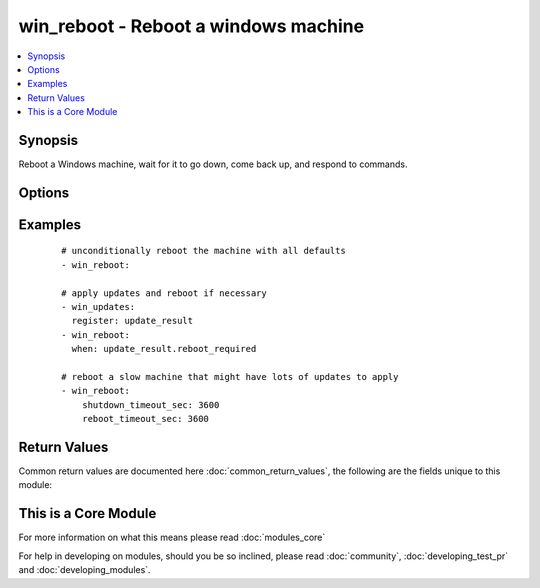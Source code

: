 .. _win_reboot:


win_reboot - Reboot a windows machine
+++++++++++++++++++++++++++++++++++++

.. versionadded:: 2.1


.. contents::
   :local:
   :depth: 1


Synopsis
--------

Reboot a Windows machine, wait for it to go down, come back up, and respond to commands.




Options
-------

.. raw:: html

    <table border=1 cellpadding=4>
    <tr>
    <th class="head">parameter</th>
    <th class="head">required</th>
    <th class="head">default</th>
    <th class="head">choices</th>
    <th class="head">comments</th>
    </tr>
            <tr>
    <td>connect_timeout_sec<br/><div style="font-size: small;"></div></td>
    <td>no</td>
    <td>5</td>
        <td><ul></ul></td>
        <td><div>Maximum seconds to wait for a single successful TCP connection to the WinRM endpoint before trying again</div></td></tr>
            <tr>
    <td>pre_reboot_delay_sec<br/><div style="font-size: small;"></div></td>
    <td>no</td>
    <td>2</td>
        <td><ul></ul></td>
        <td><div>Seconds for shutdown to wait before requesting reboot</div></td></tr>
            <tr>
    <td>reboot_timeout_sec<br/><div style="font-size: small;"></div></td>
    <td>no</td>
    <td>600</td>
        <td><ul></ul></td>
        <td><div>Maximum seconds to wait for machine to re-appear on the network and respond to a test command</div><div>This timeout is evaluated separately for both network appearance and test command success (so maximum clock time is actually twice this value)</div></td></tr>
            <tr>
    <td>shutdown_timeout_sec<br/><div style="font-size: small;"></div></td>
    <td>no</td>
    <td>600</td>
        <td><ul></ul></td>
        <td><div>Maximum seconds to wait for shutdown to occur</div><div>Increase this timeout for very slow hardware, large update applications, etc</div></td></tr>
            <tr>
    <td>test_command<br/><div style="font-size: small;"></div></td>
    <td>no</td>
    <td>whoami</td>
        <td><ul></ul></td>
        <td><div>Command to expect success for to determine the machine is ready for management</div></td></tr>
        </table>
    </br>



Examples
--------

 ::

    # unconditionally reboot the machine with all defaults
    - win_reboot:
    
    # apply updates and reboot if necessary
    - win_updates:
      register: update_result
    - win_reboot:
      when: update_result.reboot_required
    
    # reboot a slow machine that might have lots of updates to apply
    - win_reboot:
        shutdown_timeout_sec: 3600
        reboot_timeout_sec: 3600

Return Values
-------------

Common return values are documented here :doc:`common_return_values`, the following are the fields unique to this module:

.. raw:: html

    <table border=1 cellpadding=4>
    <tr>
    <th class="head">name</th>
    <th class="head">description</th>
    <th class="head">returned</th>
    <th class="head">type</th>
    <th class="head">sample</th>
    </tr>

        <tr>
        <td> rebooted </td>
        <td> true if the machine was rebooted </td>
        <td align=center> always </td>
        <td align=center> boolean </td>
        <td align=center> True </td>
    </tr>
        
    </table>
    </br></br>



    
This is a Core Module
---------------------

For more information on what this means please read :doc:`modules_core`

    
For help in developing on modules, should you be so inclined, please read :doc:`community`, :doc:`developing_test_pr` and :doc:`developing_modules`.

